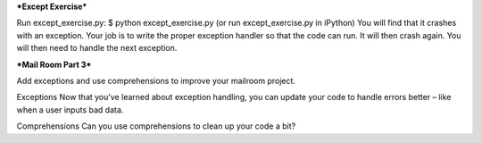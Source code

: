 ***Except Exercise***

Run except_exercise.py:
$ python except_exercise.py
(or run except_exercise.py in iPython)
You will find that it crashes with an exception.
Your job is to write the proper exception handler so that the code can run.
It will then crash again.
You will then need to handle the next exception.

***Mail Room Part 3***

Add exceptions and use comprehensions to improve your mailroom project.

Exceptions
Now that you’ve learned about exception handling, you can update your code to handle errors better – like when a user inputs bad data.

Comprehensions
Can you use comprehensions to clean up your code a bit?
